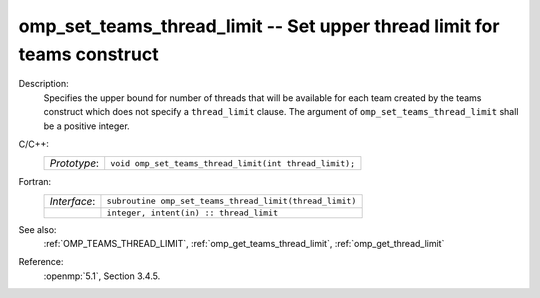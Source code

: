 ..
  Copyright 1988-2022 Free Software Foundation, Inc.
  This is part of the GCC manual.
  For copying conditions, see the copyright.rst file.

.. _omp_set_teams_thread_limit:

omp_set_teams_thread_limit -- Set upper thread limit for teams construct
************************************************************************

Description:
  Specifies the upper bound for number of threads that will be available
  for each team created by the teams construct which does not specify a
  ``thread_limit`` clause.  The argument of
  ``omp_set_teams_thread_limit`` shall be a positive integer.

C/C++:
  .. list-table::

     * - *Prototype*:
       - ``void omp_set_teams_thread_limit(int thread_limit);``

Fortran:
  .. list-table::

     * - *Interface*:
       - ``subroutine omp_set_teams_thread_limit(thread_limit)``
     * -
       - ``integer, intent(in) :: thread_limit``

See also:
  :ref:`OMP_TEAMS_THREAD_LIMIT`, :ref:`omp_get_teams_thread_limit`, :ref:`omp_get_thread_limit`

Reference:
  :openmp:`5.1`, Section 3.4.5.
